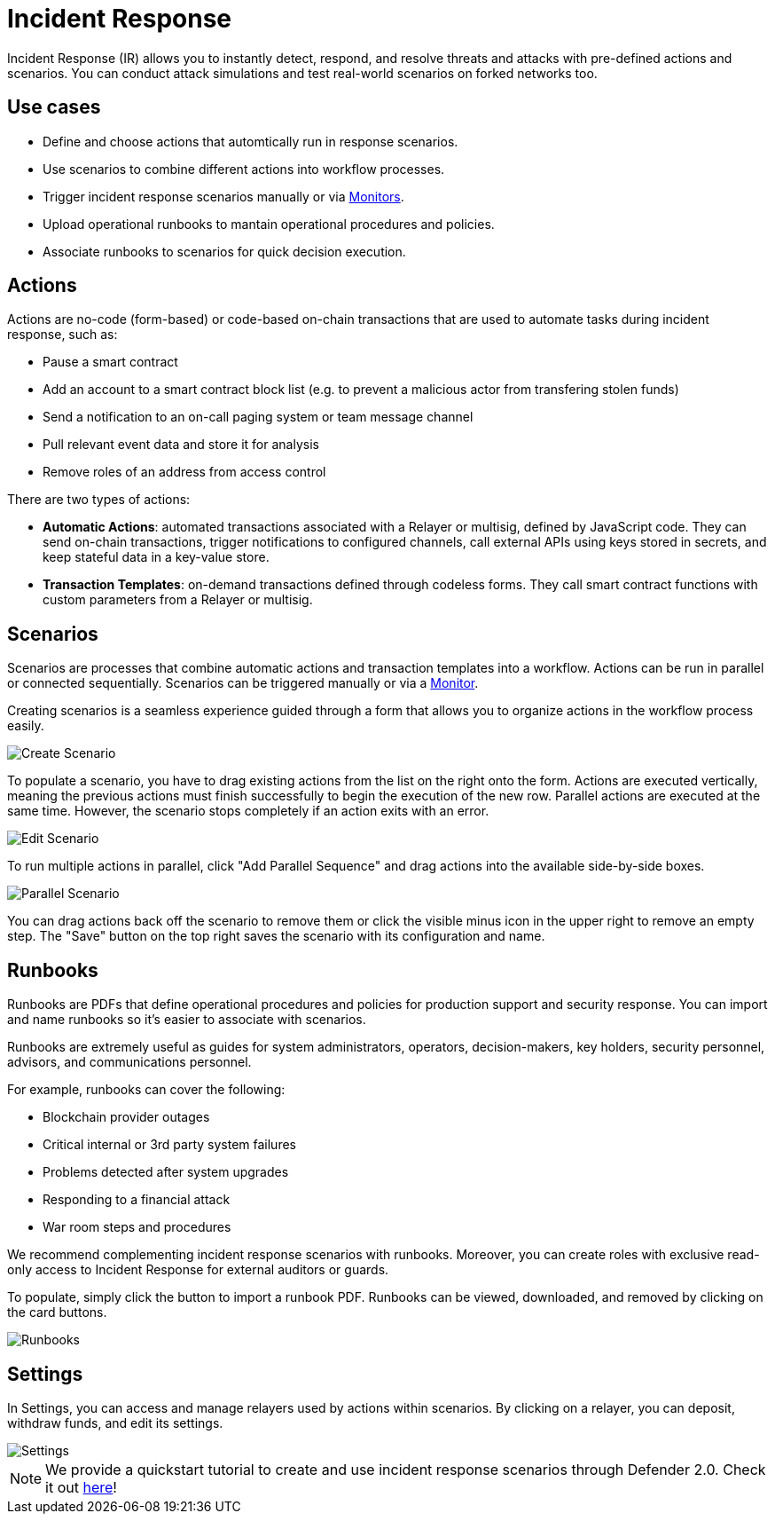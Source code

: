 [[incident-response]]
= Incident Response

Incident Response (IR) allows you to instantly detect, respond, and resolve threats and attacks with pre-defined actions and scenarios. You can conduct attack simulations and test real-world scenarios on forked networks too.

[[use-cases]]
== Use cases

* Define and choose actions that automtically run in response scenarios.
* Use scenarios to combine different actions into workflow processes.
* Trigger incident response scenarios manually or via xref:module/monitor.adoc[Monitors].
* Upload operational runbooks to mantain operational procedures and policies.
* Associate runbooks to scenarios for quick decision execution.

[[actions]]
== Actions

Actions are no-code (form-based) or code-based on-chain transactions that are used to automate tasks during incident response, such as:

* Pause a smart contract
* Add an account to a smart contract block list (e.g. to prevent a malicious actor from transfering stolen funds)
* Send a notification to an on-call paging system or team message channel
* Pull relevant event data and store it for analysis
* Remove roles of an address from access control

There are two types of actions:

* *Automatic Actions*: automated transactions associated with a Relayer or multisig, defined by JavaScript code. They can send on-chain transactions, trigger notifications to configured channels, call external APIs using keys stored in secrets, and keep stateful data in a key-value store.

* *Transaction Templates*: on-demand transactions defined through codeless forms. They call smart contract functions with custom parameters from a Relayer or multisig.

[[scenarios]]
== Scenarios

Scenarios are processes that combine automatic actions and transaction templates into a workflow. Actions can be run in parallel or connected sequentially. Scenarios can be triggered manually or via a xref:module/monitor.adoc[Monitor].

Creating scenarios is a seamless experience guided through a form that allows you to organize actions in the workflow process easily.

image::ir-start-scenario.png[Create Scenario]

To populate a scenario, you have to drag existing actions from the list on the right onto the form. Actions are executed vertically, meaning the previous actions must finish successfully to begin the execution of the new row. Parallel actions are executed at the same time. However, the scenario stops completely if an action exits with an error.

image::ir-scenario.png[Edit Scenario]

To run multiple actions in parallel, click "Add Parallel Sequence" and drag actions into the available side-by-side boxes.

image::ir-parallel-scenario.png[Parallel Scenario]

You can drag actions back off the scenario to remove them or click the visible minus icon in the upper right to remove an empty step. The "Save" button on the top right saves the scenario with its configuration and name.

[[runbooks]]
== Runbooks

Runbooks are PDFs that define operational procedures and policies for production support and security response. You can import and name runbooks so it's easier to associate with scenarios.

Runbooks are extremely useful as guides for system administrators, operators, decision-makers, key holders, security personnel, advisors, and communications personnel.

For example, runbooks can cover the following:

* Blockchain provider outages
* Critical internal or 3rd party system failures
* Problems detected after system upgrades
* Responding to a financial attack
* War room steps and procedures

We recommend complementing incident response scenarios with runbooks. Moreover, you can create roles with exclusive read-only access to Incident Response for external auditors or guards.

To populate, simply click the button to import a runbook PDF. Runbooks can be viewed, downloaded, and removed by clicking on the card buttons.

image::ir-runbooks.png[Runbooks]

[[settings]]
== Settings

In Settings, you can access and manage relayers used by actions within scenarios. By clicking on a relayer, you can deposit, withdraw funds, and edit its settings.

image::ir-settings.png[Settings]

NOTE: We provide a quickstart tutorial to create and use incident response scenarios through Defender 2.0. Check it out xref:tutorial/incident-response.adoc[here]!
